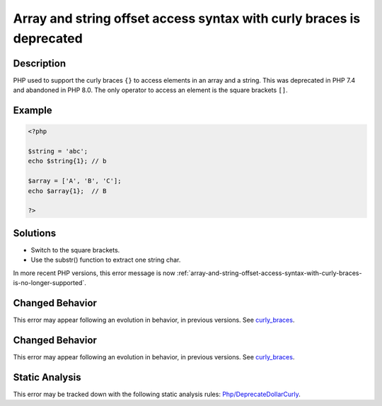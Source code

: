 .. _array-and-string-offset-access-syntax-with-curly-braces-is-deprecated:

Array and string offset access syntax with curly braces is deprecated
---------------------------------------------------------------------
 
.. meta::
	:description:
		Array and string offset access syntax with curly braces is deprecated: PHP used to support the curly braces ``{}`` to access elements in an array and a string.
	:og:image: https://php-errors.readthedocs.io/en/latest/_static/logo.png
	:og:type: article
	:og:title: Array and string offset access syntax with curly braces is deprecated
	:og:description: PHP used to support the curly braces ``{}`` to access elements in an array and a string
	:og:url: https://php-errors.readthedocs.io/en/latest/messages/array-and-string-offset-access-syntax-with-curly-braces-is-deprecated.html
	:og:locale: en
	:twitter:card: summary_large_image
	:twitter:site: @exakat
	:twitter:title: Array and string offset access syntax with curly braces is deprecated
	:twitter:description: Array and string offset access syntax with curly braces is deprecated: PHP used to support the curly braces ``{}`` to access elements in an array and a string
	:twitter:creator: @exakat
	:twitter:image:src: https://php-errors.readthedocs.io/en/latest/_static/logo.png

.. raw:: html

	<script type="application/ld+json">{"@context":"https:\/\/schema.org","@graph":[{"@type":"WebPage","@id":"https:\/\/php-errors.readthedocs.io\/en\/latest\/tips\/array-and-string-offset-access-syntax-with-curly-braces-is-deprecated.html","url":"https:\/\/php-errors.readthedocs.io\/en\/latest\/tips\/array-and-string-offset-access-syntax-with-curly-braces-is-deprecated.html","name":"Array and string offset access syntax with curly braces is deprecated","isPartOf":{"@id":"https:\/\/www.exakat.io\/"},"datePublished":"Sun, 19 Oct 2025 10:32:25 +0000","dateModified":"Sun, 19 Oct 2025 10:32:25 +0000","description":"PHP used to support the curly braces ``{}`` to access elements in an array and a string","inLanguage":"en-US","potentialAction":[{"@type":"ReadAction","target":["https:\/\/php-tips.readthedocs.io\/en\/latest\/tips\/array-and-string-offset-access-syntax-with-curly-braces-is-deprecated.html"]}]},{"@type":"WebSite","@id":"https:\/\/www.exakat.io\/","url":"https:\/\/www.exakat.io\/","name":"Exakat","description":"Smart PHP static analysis","inLanguage":"en-US"}]}</script>

Description
___________
 
PHP used to support the curly braces ``{}`` to access elements in an array and a string. This was deprecated in PHP 7.4 and abandoned in PHP 8.0. The only operator to access an element is the square brackets ``[]``.

Example
_______

.. code-block:: php

   <?php
   
   $string = 'abc';
   echo $string{1}; // b
   
   $array = ['A', 'B', 'C'];
   echo $array{1};  // B
   
   ?>

Solutions
_________

+ Switch to the square brackets.
+ Use the substr() function to extract one string char.


In more recent PHP versions, this error message is now :ref:`array-and-string-offset-access-syntax-with-curly-braces-is-no-longer-supported`.

Changed Behavior
________________

This error may appear following an evolution in behavior, in previous versions. See `curly_braces <https://php-changed-behaviors.readthedocs.io/en/latest/behavior/curly_braces.html>`_.

Changed Behavior
________________

This error may appear following an evolution in behavior, in previous versions. See `curly_braces <https://php-changed-behaviors.readthedocs.io/en/latest/behavior/curly_braces.html>`_.

Static Analysis
_______________

This error may be tracked down with the following static analysis rules: `Php/DeprecateDollarCurly <https://exakat.readthedocs.io/en/latest/Reference/Rules/Php/DeprecateDollarCurly.html>`_.
